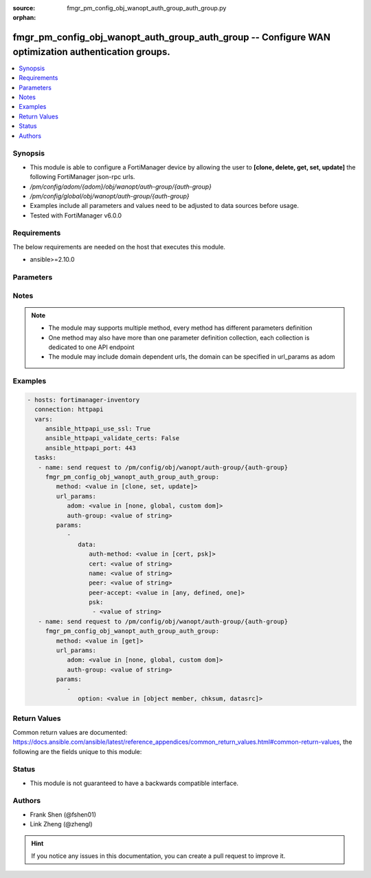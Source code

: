 :source: fmgr_pm_config_obj_wanopt_auth_group_auth_group.py

:orphan:

.. _fmgr_pm_config_obj_wanopt_auth_group_auth_group:

fmgr_pm_config_obj_wanopt_auth_group_auth_group -- Configure WAN optimization authentication groups.
++++++++++++++++++++++++++++++++++++++++++++++++++++++++++++++++++++++++++++++++++++++++++++++++++++

.. versionadded:: 2.10

.. contents::
   :local:
   :depth: 1


Synopsis
--------

- This module is able to configure a FortiManager device by allowing the user to **[clone, delete, get, set, update]** the following FortiManager json-rpc urls.
- `/pm/config/adom/{adom}/obj/wanopt/auth-group/{auth-group}`
- `/pm/config/global/obj/wanopt/auth-group/{auth-group}`
- Examples include all parameters and values need to be adjusted to data sources before usage.
- Tested with FortiManager v6.0.0


Requirements
------------
The below requirements are needed on the host that executes this module.

- ansible>=2.10.0



Parameters
----------

.. raw:: html

 <ul>
 <li><span class="li-head">url_params</span> - parameters in url path <span class="li-normal">type: dict</span> <span class="li-required">required: true</span></li>
 <ul class="ul-self">
 <li><span class="li-head">adom</span> - the domain prefix <span class="li-normal">type: str</span> <span class="li-normal"> choices: none, global, custom dom</span></li>
 <li><span class="li-head">auth-group</span> - the object name <span class="li-normal">type: str</span> </li>
 </ul>
 <li><span class="li-head">parameters for method: [clone, set, update]</span> - Configure WAN optimization authentication groups.</li>
 <ul class="ul-self">
 <li><span class="li-head">data</span> - No description for the parameter <span class="li-normal">type: dict</span> <ul class="ul-self">
 <li><span class="li-head">auth-method</span> - Select certificate or pre-shared key authentication for this authentication group. <span class="li-normal">type: str</span>  <span class="li-normal">choices: [cert, psk]</span> </li>
 <li><span class="li-head">cert</span> - Name of certificate to identify this peer. <span class="li-normal">type: str</span> </li>
 <li><span class="li-head">name</span> - Auth-group name. <span class="li-normal">type: str</span> </li>
 <li><span class="li-head">peer</span> - If peer-accept is set to one, select the name of one peer to add to this authentication group. <span class="li-normal">type: str</span> </li>
 <li><span class="li-head">peer-accept</span> - Determine if this auth group accepts, any peer, a list of defined peers, or just one peer. <span class="li-normal">type: str</span>  <span class="li-normal">choices: [any, defined, one]</span> </li>
 <li><span class="li-head">psk</span> - No description for the parameter <span class="li-normal">type: array</span> <ul class="ul-self">
 <li><span class="li-head">{no-name}</span> - No description for the parameter <span class="li-normal">type: str</span> </li>
 </ul>
 </ul>
 </ul>
 <li><span class="li-head">parameters for method: [delete]</span> - Configure WAN optimization authentication groups.</li>
 <ul class="ul-self">
 </ul>
 <li><span class="li-head">parameters for method: [get]</span> - Configure WAN optimization authentication groups.</li>
 <ul class="ul-self">
 <li><span class="li-head">option</span> - Set fetch option for the request. <span class="li-normal">type: str</span>  <span class="li-normal">choices: [object member, chksum, datasrc]</span> </li>
 </ul>
 </ul>






Notes
-----
.. note::

   - The module may supports multiple method, every method has different parameters definition

   - One method may also have more than one parameter definition collection, each collection is dedicated to one API endpoint

   - The module may include domain dependent urls, the domain can be specified in url_params as adom

Examples
--------

.. code-block:: yaml+jinja

 - hosts: fortimanager-inventory
   connection: httpapi
   vars:
      ansible_httpapi_use_ssl: True
      ansible_httpapi_validate_certs: False
      ansible_httpapi_port: 443
   tasks:
    - name: send request to /pm/config/obj/wanopt/auth-group/{auth-group}
      fmgr_pm_config_obj_wanopt_auth_group_auth_group:
         method: <value in [clone, set, update]>
         url_params:
            adom: <value in [none, global, custom dom]>
            auth-group: <value of string>
         params:
            - 
               data: 
                  auth-method: <value in [cert, psk]>
                  cert: <value of string>
                  name: <value of string>
                  peer: <value of string>
                  peer-accept: <value in [any, defined, one]>
                  psk: 
                   - <value of string>
    - name: send request to /pm/config/obj/wanopt/auth-group/{auth-group}
      fmgr_pm_config_obj_wanopt_auth_group_auth_group:
         method: <value in [get]>
         url_params:
            adom: <value in [none, global, custom dom]>
            auth-group: <value of string>
         params:
            - 
               option: <value in [object member, chksum, datasrc]>



Return Values
-------------


Common return values are documented: https://docs.ansible.com/ansible/latest/reference_appendices/common_return_values.html#common-return-values, the following are the fields unique to this module:


.. raw:: html

 <ul>
 <li><span class="li-return"> return values for method: [clone, delete, set, update]</span> </li>
 <ul class="ul-self">
 <li><span class="li-return">status</span>
 - No description for the parameter <span class="li-normal">type: dict</span> <ul class="ul-self">
 <li> <span class="li-return"> code </span> - No description for the parameter <span class="li-normal">type: int</span>  </li>
 <li> <span class="li-return"> message </span> - No description for the parameter <span class="li-normal">type: str</span>  </li>
 </ul>
 <li><span class="li-return">url</span>
 - No description for the parameter <span class="li-normal">type: str</span>  <span class="li-normal">example: /pm/config/adom/{adom}/obj/wanopt/auth-group/{auth-group}</span>  </li>
 </ul>
 <li><span class="li-return"> return values for method: [get]</span> </li>
 <ul class="ul-self">
 <li><span class="li-return">data</span>
 - No description for the parameter <span class="li-normal">type: dict</span> <ul class="ul-self">
 <li> <span class="li-return"> auth-method </span> - Select certificate or pre-shared key authentication for this authentication group. <span class="li-normal">type: str</span>  </li>
 <li> <span class="li-return"> cert </span> - Name of certificate to identify this peer. <span class="li-normal">type: str</span>  </li>
 <li> <span class="li-return"> name </span> - Auth-group name. <span class="li-normal">type: str</span>  </li>
 <li> <span class="li-return"> peer </span> - If peer-accept is set to one, select the name of one peer to add to this authentication group. <span class="li-normal">type: str</span>  </li>
 <li> <span class="li-return"> peer-accept </span> - Determine if this auth group accepts, any peer, a list of defined peers, or just one peer. <span class="li-normal">type: str</span>  </li>
 <li> <span class="li-return"> psk </span> - No description for the parameter <span class="li-normal">type: array</span> <ul class="ul-self">
 <li><span class="li-return">{no-name}</span> - No description for the parameter <span class="li-normal">type: str</span>  </li>
 </ul>
 </ul>
 <li><span class="li-return">status</span>
 - No description for the parameter <span class="li-normal">type: dict</span> <ul class="ul-self">
 <li> <span class="li-return"> code </span> - No description for the parameter <span class="li-normal">type: int</span>  </li>
 <li> <span class="li-return"> message </span> - No description for the parameter <span class="li-normal">type: str</span>  </li>
 </ul>
 <li><span class="li-return">url</span>
 - No description for the parameter <span class="li-normal">type: str</span>  <span class="li-normal">example: /pm/config/adom/{adom}/obj/wanopt/auth-group/{auth-group}</span>  </li>
 </ul>
 </ul>





Status
------

- This module is not guaranteed to have a backwards compatible interface.


Authors
-------

- Frank Shen (@fshen01)
- Link Zheng (@zhengl)


.. hint::

    If you notice any issues in this documentation, you can create a pull request to improve it.



